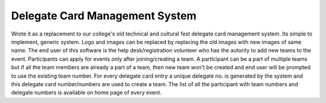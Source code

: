 ===============================
Delegate Card Management System
===============================
Wrote it as a replacement to our college's old technical and cultural fest delegate card management system.
Its simple to implement, generic system. Logo and images can be replaced by replacing the old images with new images of same name.
The end user of this software is the help desk/registration volunteer who has the autority to add new teams to the event.
Participants can apply for events only after joining/creating a team.
A participant can be a part of multiple teams but if all the team members are already a part of a team, then new team won't be created and end user will be prompted to use the existing team number.
For every delegate card entry a unique delegate no. is generated by the system and this delegate card number/numbers are used to create a team.
The list of all the participant with team numbers and delegate numbers is available on home page of every event.
